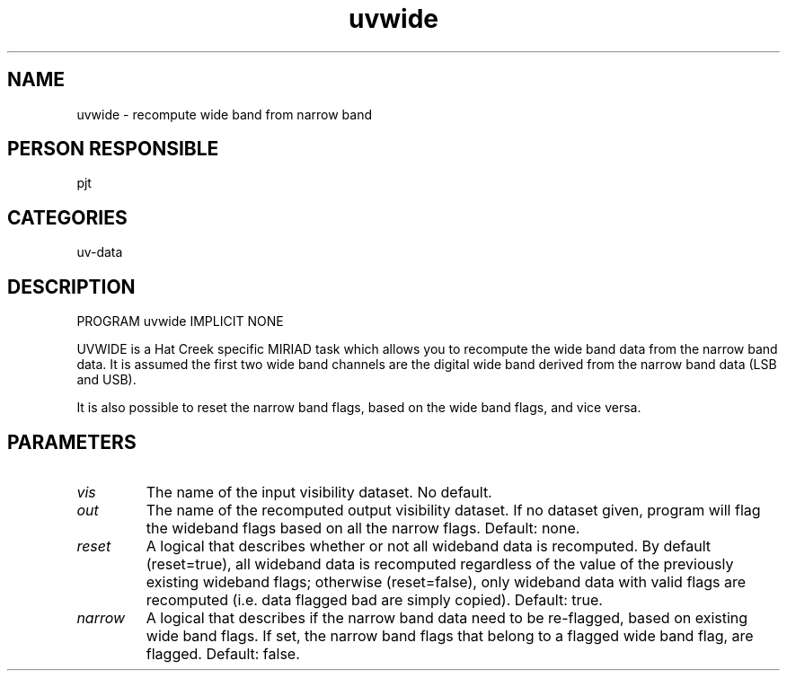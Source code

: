 .TH uvwide 1
.SH NAME
uvwide - recompute wide band from narrow band
.SH PERSON RESPONSIBLE
pjt
.SH CATEGORIES
uv-data
.SH DESCRIPTION
PROGRAM uvwide
IMPLICIT NONE
.sp
UVWIDE is a Hat Creek specific MIRIAD task which allows you to
recompute the wide band data from the narrow band data. It is
assumed the first two wide band channels are the digital wide
band derived from the narrow band data (LSB and USB).
.sp
It is also possible to reset the narrow band flags, based
on the wide band flags, and vice versa.
.sp
.SH PARAMETERS
.TP
\fIvis\fP
The name of the input visibility dataset.
No default.
.TP
\fIout\fP
The name of the recomputed output visibility dataset. If no dataset
given, program will flag the wideband flags based on all the  narrow
flags.
Default: none.
.TP
\fIreset\fP
A logical that describes whether or not all wideband data is
recomputed. By default (reset=true), all wideband data is recomputed
regardless of the value of the previously existing wideband flags;
otherwise (reset=false), only wideband data with valid flags are
recomputed (i.e. data flagged bad are simply copied).
Default: true.
.TP
\fInarrow\fP
A logical that describes if the narrow band data need to be
re-flagged, based on existing wide band flags. If set, the narrow
band flags that belong to a flagged wide band flag, are flagged.
Default: false.
